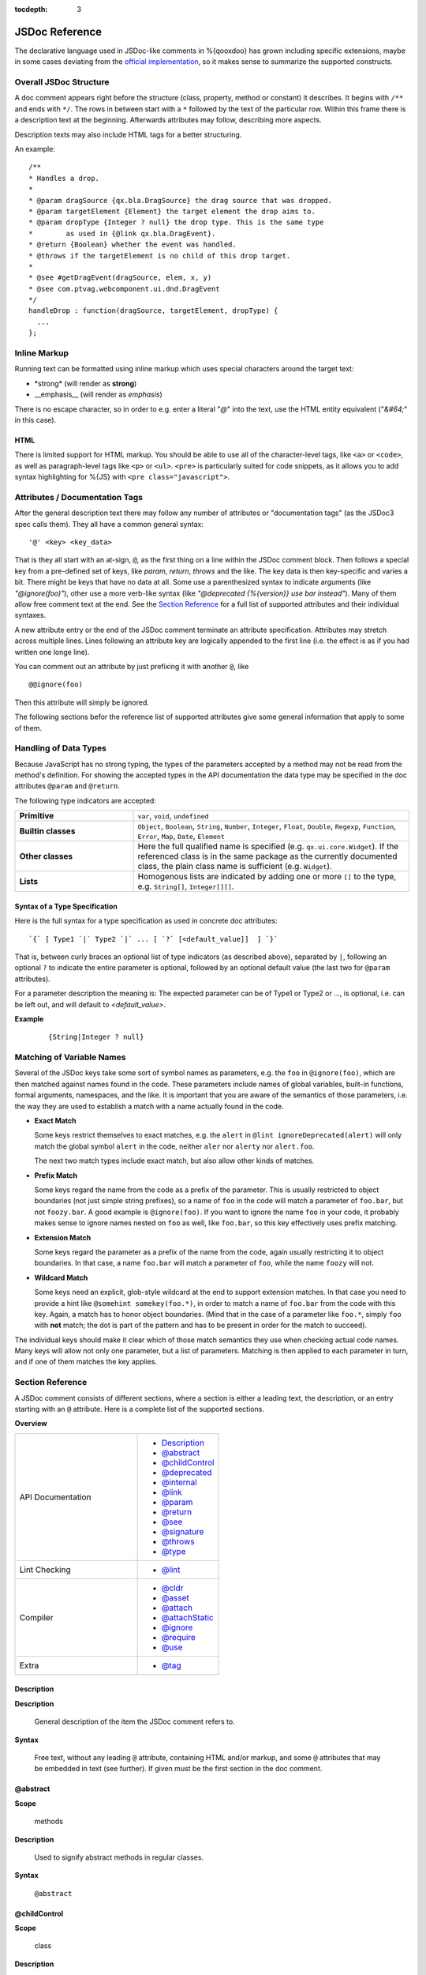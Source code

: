 :tocdepth: 3

JSDoc Reference
*************************

The declarative language used in JSDoc-like comments in %{qooxdoo} has grown including specific extensions, maybe in some cases deviating from the `official implementation <http://code.google.com/p/jsdoc-toolkit/>`_, so it makes sense to summarize the supported constructs.

.. _pages/development/api_jsdoc_ref#the_structure_of_a_documentation_comment:

Overall JSDoc Structure
========================================

A doc comment appears right before the structure (class, property, method or constant) it describes. It begins with ``/**`` and ends with ``*/``. The rows in between start with a ``*`` followed by the text of the particular row. Within this frame there is a description text at the beginning. Afterwards attributes may follow, describing more aspects.

Description texts may also include HTML tags for a better structuring.

An example:

::

    /**
    * Handles a drop.
    *
    * @param dragSource {qx.bla.DragSource} the drag source that was dropped.
    * @param targetElement {Element} the target element the drop aims to.
    * @param dropType {Integer ? null} the drop type. This is the same type
    *        as used in {@link qx.bla.DragEvent}.
    * @return {Boolean} whether the event was handled.
    * @throws if the targetElement is no child of this drop target.
    *
    * @see #getDragEvent(dragSource, elem, x, y)
    * @see com.ptvag.webcomponent.ui.dnd.DragEvent
    */
    handleDrop : function(dragSource, targetElement, dropType) {	
      ...
    };



.. _pages/development/api_jsdoc_ref#inline_markup:

Inline Markup
=============

Running text can be formatted using inline markup which uses special characters around the target text:

* \*strong\* (will render as **strong**)
* \_\_emphasis\_\_  (will render as *emphasis*)

There is no escape character, so in order to e.g. enter a literal "*@*" into the text, use the HTML entity equivalent ("*&#64;*" in this case).

HTML
-----

There is limited support for HTML markup. You should be able to use all of the
character-level tags, like ``<a>`` or ``<code>``, as well as paragraph-level
tags like ``<p>`` or ``<ul>``. ``<pre>`` is particularly suited for code
snippets, as it allows you to add syntax highlighting for %{JS} with ``<pre
class="javascript">``.

.. _pages/development/api_jsdoc_ref#attributes:

Attributes / Documentation Tags
=================================

After the general description text there may follow any number of attributes or
"documentation tags" (as the JSDoc3 spec calls them). They all have a common
general syntax::

  '@' <key> <key_data>

That is they all start with an at-sign, ``@``, as the first thing on a line within
the JSDoc comment block. Then follows a special key from a pre-defined set of
keys, like `param`, `return`, `throws` and the like. The key data is then
key-specific and varies a bit. There might be keys that have no data at all.
Some use a parenthesized syntax to indicate arguments (like `"@ignore(foo)"`),
other use a more verb-like syntax (like `"@deprecated {%{version}} use bar
instead"`). Many of them allow free comment text at the end. See the `Section
Reference`_ for a full list of supported attributes and their individual
syntaxes.

A new attribute entry or the end of the JSDoc comment terminate an attribute
specification. Attributes may stretch across multiple lines. Lines following an
attribute key are logically appended to the first line (i.e. the effect is as if
you had written one longe line).

You can comment out an attribute by just prefixing it with another ``@``, like

::
  
  @@ignore(foo)

Then this attribute will simply be ignored.

The following sections befor the reference list of supported attributes give some
general information that apply to some of them.


.. _pages/development/api_jsdoc_ref#handling_of_data_types:

Handling of Data Types
======================

Because JavaScript has no strong typing, the types of the parameters accepted by a method may not be read from the method's definition. For showing the accepted types in the API documentation the data type may be specified in the doc attributes ``@param`` and ``@return``.

The following type indicators are accepted:

.. list-table::
  :stub-columns: 1
  :widths: 30 70

  * - Primitive
    - ``var``, ``void``, ``undefined``
  * - Builtin classes
    - ``Object``, ``Boolean``, ``String``, ``Number``, ``Integer``, ``Float``,
      ``Double``, ``Regexp``, ``Function``, ``Error``, ``Map``, ``Date``,
      ``Element``
  * - Other classes
    - Here the full qualified name is specified (e.g. ``qx.ui.core.Widget``). If
      the referenced class is in the same package as the currently documented
      class, the plain class name is sufficient (e.g. ``Widget``).
  * - Lists
    - Homogenous lists are indicated by adding one or more ``[]`` to the type,
      e.g. ``String[]``, ``Integer[][]``.


.. _pages/development/api_jsdoc_ref#types_syntax:

Syntax of a Type Specification
--------------------------------

Here is the full syntax for a type specification as used in concrete doc
attributes::

  `{` [ Type1 `|` Type2 `|` ... [ `?` [<default_value]]  ] `}`

That is, between curly braces an optional list of type indicators (as described
above), separated by ``|``, following an optional ``?`` to indicate the entire
parameter is optional, followed by an optional default value (the last two for
``@param`` attributes).

For a parameter description the meaning is: The expected parameter can be of
Type1 or Type2 or ..., is optional, i.e. can be left out, and will default to
*<default_value>*.

**Example**

  ::
  
    {String|Integer ? null}


.. _pages/development/api_jsdoc_ref#symbol_matching:

Matching of Variable Names
===========================

Several of the JSDoc keys take some sort of symbol names as parameters, e.g. the
``foo`` in ``@ignore(foo)``, which are then matched against names found in the
code. These parameters include names of global variables, built-in functions,
formal arguments, namespaces, and the like. It is important that you are aware
of the semantics of those parameters, i.e. the way they are used to establish a
match with a name actually found in the code.

* **Exact Match**

  Some keys restrict themselves to exact matches, e.g. the ``alert`` in ``@lint
  ignoreDeprecated(alert)`` will only match the global symbol ``alert`` in the
  code, neither ``aler`` nor ``alerty`` nor ``alert.foo``.

  The next two match types include exact match, but also allow other kinds of
  matches.
* **Prefix Match**

  Some keys regard the name from the code as a prefix of the parameter. This is
  usually restricted to object boundaries (not just simple string prefixes), so
  a name of ``foo`` in the code will match a parameter of ``foo.bar``, but not
  ``foozy.bar``.
  A good example is ``@ignore(foo)``. If you want to ignore the name ``foo`` in
  your code, it probably makes sense to ignore names nested on ``foo`` as well,
  like ``foo.bar``, so this key effectively uses prefix matching.
* **Extension Match**

  Some keys regard the parameter as a prefix of the name from the code, again
  usually restricting it to object boundaries. In that case, a name ``foo.bar``
  will match a parameter of ``foo``, while the name ``foozy`` will not.
* **Wildcard Match**

  Some keys need an explicit, glob-style wildcard at the end to support
  extension matches. In that case you need to provide a hint like ``@somehint
  somekey(foo.*)``, in order to match a name of ``foo.bar`` from the code with
  this key. Again, a match has to honor object boundaries. (Mind that in the
  case of a parameter like ``foo.*``, simply ``foo`` with **not** match; the dot
  is part of the pattern and has to be present in order for the match to
  succeed).

The individual keys should make it clear which of those match semantics they use
when checking actual code names. Many keys will allow not only one parameter,
but a list of parameters. Matching is then applied to each parameter in turn,
and if one of them matches the key applies.



.. _pages/development/api_jsdoc_ref#supported_attributes:

Section Reference
====================

A JSDoc comment consists of different sections, where a section is either a leading text, the description, or an entry starting with an ``@`` attribute. Here is a complete list of the supported sections.

.. .. contents:: **Overview**
   :local:

**Overview**

.. list-table::
   :widths: 60 40

   * - API Documentation
     - * `Description`_ 
       * `@abstract`_
       * `@childControl`_
       * `@deprecated`_
       * `@internal`_
       * `@link`_
       * `@param`_ 
       * `@return`_ 
       * `@see`_ 
       * `@signature`_
       * `@throws`_
       * `@type`_
   * - Lint Checking
     - * `@lint`_
   * - Compiler
     - * `@cldr`_
       * `@asset`_
       * `@attach`_
       * `@attachStatic`_
       * `@ignore`_
       * `@require`_
       * `@use`_
   * - Extra
     - * `@tag`_


.. _pages/development/api_jsdoc_ref#description:

.. rst-class:: api-ref

Description
------------

**Description**

  General description of the item the JSDoc comment refers to. 

**Syntax**

  Free text, without any leading ``@`` attribute, containing HTML and/or markup, and some ``@`` attributes that may be embedded in text (see further). If given must be the first section in the doc comment.

.. _pages/development/api_jsdoc_ref#abstract:

.. rst-class:: api-ref

@abstract
-------------------------------------------

**Scope**

  methods

**Description**

  Used to signify abstract methods in regular classes.

**Syntax**

  ``@abstract``


.. _pages/development/api_jsdoc_ref#childControl:

.. rst-class:: api-ref

@childControl
-------------------------------------------

**Scope**

  class

**Description**

  In a class description of a widget that is composed of various sub-widgets the ``@childControl`` entry informs about those sub-widgets. This is relevant for users that want to apply a :ref:`custom theme <pages/desktop/ui_appearance#appearance>` to the widget (the name is the default appearance ID), or implement :ref:`own widgets <pages/desktop/ui_develop#child_controls>` that derive from this.

**Syntax**

  ``@childControl <name> { <type> } [<description>]``

**Parameters**

    .. list-table::
      :stub-columns: 1
      :widths: 30 70

      * - name
        - An identifying name for the child control
      * - type
        - The :ref:`type specification <pages/development/api_jsdoc_ref#types_syntax>` of the child control widget
      * - description
        - *(opt.)* What the child control is used for in the context of this widget
  
**Example**

  ::

    @childControl title {qx.ui.basic.Label} caption of the window



.. _pages/development/api_jsdoc_ref#param:

.. rst-class:: api-ref

@param
-------------------------------------------

**Scope**

  functions

**Description**

  Describes a parameter. ``@param`` is followed by the name of the parameter. Following that is the type in curly brackets (Example: ``{Integer}``), followed by the description text.

**Syntax**

  ``@param <name> { <type> } [<description>]``

**Parameters**

    .. list-table::
      :stub-columns: 1
      :widths: 30 70

      * -  name
        -  Name of formal parameter to function
      * - type
        - A :ref:`type specification <pages/development/api_jsdoc_ref#types_syntax>` like ``{Boolean | Integer ? 0}``
      * - description
        - *(opt.)* Descriptive text of the parameter
  
**Example**

  ::

    @param foo {Integer} The main factor



.. _pages/development/api_jsdoc_ref#type:

.. rst-class:: api-ref

@type
---------------------------

**Scope**

  Data

**Description**

  ``@type`` is usually used to document data items, esp. when the type is not immediately apparent in the code. This is for example the case when a class member is initialized with ``null`` and a value of some other type is then assigned in the constructor, so as to not share a single data value accross multiple instances.

**Syntax**

  ``@type { <type> } [<description>]``

**Parameters**

    .. list-table::
      :stub-columns: 1
      :widths: 30 70

      * - type
        - A :ref:`type indicator <pages/development/api_jsdoc_ref#types_syntax>` like ``Map``
      * - description
        - *(opt.)* Descriptive text of the type
  
**Example**

  ::

    @type {Map}



.. _pages/development/api_jsdoc_ref#return:

.. rst-class:: api-ref

@return
---------------------------

**Scope**

  functions

**Description**

  Describes the return value.

**Syntax**

  ``@return { <type> } [<description>]``

**Parameters**

    .. list-table::
      :stub-columns: 1
      :widths: 30 70

      * - type
        - The :ref:`type <pages/development/api_jsdoc_ref#types_syntax>` of the return value.
      * - description
        - *(opt.)* Descriptive text

**Example**

  ::

    @return {Integer} The sum of the arguments



.. _pages/development/api_jsdoc_ref#throws:

.. rst-class:: api-ref

@throws
--------------------------------------------

**Scope**

  Functions

**Description**

  Describes in which cases an exception is thrown.

**Syntax**

  ``@throws { <type> } [<description>]``

**Parameters**

  .. list-table::
    :stub-columns: 1
    :widths: 30 70

    * - type
      - The :ref:`type <pages/development/api_jsdoc_ref#types_syntax>` of the exception
    * - description
      - *(opt.)* Descriptive text under which circumstances this exception is thrown.

**Example**

  ::

    @throws {Error} If the parameter 'X' is out of range.

.. _pages/development/api_jsdoc_ref#see:

.. rst-class:: api-ref

@see
-----

**Description**

  Adds a cross reference to another structure (class, property, method or constant).
  
**Syntax**

  ``@see <class_item> [<link_text>]``

**Parameters**

  .. list-table::
     :stub-columns: 1
     :widths: 30 70

     * - class_item
       - A class item is either a class name, or a class name followed by a ``#``, followed by the name of a class attribute like property, method or constant. If you refer to a structure within the same class, then the class name may be omitted. If you refer to a class in the same package, then the package name before the class may be omitted. In all other cases you have to specify the fully qualified class name (e.g. ``qx.ui.table.Table``). Some examples:

         * ``qx.ui.form.Button`` refers to the class ``Button`` in the package ``qx.ui.form``.
         * ``qx.constant.Type#NUMBER`` links to the constant ``NUMBER`` of the class ``qx.constant.Type``.
         * ``qx.core.Init#defineMain`` refers to the method ``defineMain`` in the class ``qx.core.Init``
     * - link_text
       - An optional display text for the link. If missing ``<class_item>`` is shown.

**Example**

  ``@see qx.constant.Type#NUMBER the NUMBER types``

.. _pages/development/api_jsdoc_ref#link:

.. rst-class:: api-ref

@link
------

**Scope**

  Embedded in descriptive text, `Description`_.

**Description**
  
  The ``@link`` attribute is similar to the `@see`_ attribute, but it is used for linking within description texts. Unlike the other attributes, the ``@link`` attribute is not standalone, but in curly brackets and within the main description text or a description text of another attribute.

**Syntax**

  ``{ @link <class_item> [<link_text>] }``

**Parameters**

  See `@see`_.

**Example**

  ``You will find more information about NUMBER types {@link qx.constant.Type#NUMBER here}.``

.. _pages/development/api_jsdoc_ref#signature:

.. rst-class:: api-ref

@signature
-----------

**Scope**

  Functions

**Description**

  Sometimes the API documentation generator is not able to extract the method signature from the source code. This for example is the case when the method is defined using a ``qx.core.Environment`` selection, or if the method is assigned from a method constant like ``qx.lang.Function.returnTrue``. In these cases the method signature can be declared inside the documentation comment using the ``@signature`` attribute.  You can also add individual parameter names to the signature, but then need to provide ``@param`` entries for each of them.

**Syntax**

  ``@signature function ( <param>, ... )``

**Parameters**

  .. list-table::
    :stub-columns: 1
    :widths: 30 70

    * - param
      - Names for parameters; must match potential ``@param`` sections.

**Example**

  ::

      members :
        {
          /**
           * Always returns true
           *
           * @return {Boolean} returns true
           * @signature function()
           */
          sayTrue: qx.lang.Function.returnTrue;
        }

  With parameters::

      members :
        {
          /**
           * Always returns false, but takes some parameters.
           *
           * @return {Boolean} returns false
           *
           * @signature function(foo, bar, baz)
           * @param foo {String} ...
           * @param bar {Integer} ...
           * @param baz {Map} ...
           */
          sayFalse: function() {
            ...
          }
        }

.. _pages/development/api_jsdoc_ref#internal:

.. rst-class:: api-ref

@internal
-------------------------------------------

**Scope**

  Class, function

**Description**

  Mark the given entity as internal, i.e. not part of the library's public API. A method marked internal will be hidden in the Apiviewer. A class marked internal is still shown in the Apiviewer, but is highlighted as internal. Classes marked internal should not be instantiated in code using the library, internal methods should not be called from outside of it.

**Syntax**

  ``@internal``

**Example**

  ::

    @internal


.. _pages/development/api_jsdoc_ref#deprecated:

.. rst-class:: api-ref

@deprecated
-------------------------------------------

**Scope**

  Class, function

**Description**

  Mark the given entity as deprecated, i.e. library users should no longer use this entry. It will be removed over time.

**Syntax**

  ``@deprecated { <since_version> } [<description>]``

**Parameters**

    .. list-table::
      :stub-columns: 1
      :widths: 30 70

      * - since_version
        - qooxdoo version with which the corresponding item was deprecated
      * - description
        - *(opt.)* Descriptive text of the deprecation
  
**Example**

  ::

    @deprecated {2.1} Please use Object.keys instead


.. _pages/development/api_jsdoc_ref#lint:

.. rst-class:: api-ref

@lint
-------------------------------------------

**Description**

  Taylor warning messages for the source code. This attribute is evaluated at compile time, and influences the warnings issued by the generator. It has no relevance for the API documentation of the code.
  The general idea is to switch off warnings for certain situations in the code, mostly related to the identifiers used.

  Within one JSDoc comment, the same subkey can appear multiple times.

**Syntax**

  ``@lint <subkey> ( <name> ,... )``

**Parameters**

    .. list-table::
      :stub-columns: 1
      :widths: 30 70

      * - subkey
        - The following subkeys are supported:
             * **environmentNonLiteralKey**

               Don't warn about calls to `qx.core.Environment <http://demo.qooxdoo.org/%{version}/apiviewer/#qx.core.Environment>`_ methods without a literal key argument (as such calls cannot be optimized). With no argument, applies to all calls to *qx.core.Environment.(get|select)* in the scope. If given arguments, only the calls using the corresponding variables as keys are exempted.
             * **ignoreDeprecated**

               Use of deprecated globals (like ``alert``).
             * **ignoreNoLoopBlock**
               
               Don't warn about loop or condition statements which don't have a block (``{...}``) as body. Takes no argument.
             * **ignoreReferenceField**
               
               A class map member that is initialized with a reference value (object, array, map, ...), as those will be shared among class instances.
             * **ignoreUndefined**
               
               *(Deprecated)* This key is deprecated for the more general :ref:`@ignore <pages/development/api_jsdoc_ref#ignore>` hint.
             * **ignoreUnused**
               
               Scoped variables (function parameters, function expression's identifier, or variables declared with ``var``) which are never used.
             * **ignoreJsdocKey** *[Not yet implemented]*
               
               JSDoc @ keys which are either unknown (i.e. not documented on this page) or do not comply with the syntax given here.
      * - name
        - The identifier which the lint subkey should be applied to.
  

**Example**

  To turn off warnings for a global symbol ``foo`` that is not known to the generator, but will be available at runtime of the code, use

  ::

    @lint ignoreUndefined(foo)

  To silence warnings for non-literal key arguments in Environment calls use

  ::

    @lint environmentNonLiteralKey()

  To apply this only to calls using a specific key argument ``foo`` use

  ::

    @lint environmentNonLiteralKey(foo)


.. _pages/development/api_jsdoc_ref#cldr:

.. rst-class:: api-ref

@cldr
-------------------------------------------

**Scope**

  Class

**Description**

  This hint indicates that the class needs CLDR data (e.g. names of months or
  week-days). It takes no arguments.

**Syntax**

  ``@cldr()``

**Example**

  ``@cldr()``


.. _pages/development/api_jsdoc_ref#asset:

.. rst-class:: api-ref

@asset
-------------------------------------------

**Scope**

  Class

**Description**

  Request resources, like images, that this class uses to be included in a build.

  You can also use ``*`` as a wildcard character, to request entire
  resource namespaces: ``@asset(foo/*)`` will request all resources found under
  the "foo/" namespace.

**Syntax**

  ``@asset ( <resource_id> , [<resource_id>] )``

**Parameters**

    .. list-table::
      :stub-columns: 1
      :widths: 30 70

      * - resource_id
        - The resource ID or resource pattern to be added.

**Example**

  ``@asset(custom/test.png)``

  This will add the image ``custom/test.png`` to the build.

  ``@asset(custom/*)``

  Add all resources under the ``custom`` name space to the build.


.. _pages/development/api_jsdoc_ref#attach:

.. rst-class:: api-ref

@attach
-------------------------------------------

**Scope**

  Function

**Description**

  Attach the function to the *members* section of the given class, using the opt. second parameter as the member name.

**Syntax**

  ``@attach { <class> , [<feature_name>] }``

**Parameters**

    .. list-table::
      :stub-columns: 1
      :widths: 30 70

      * - class
        - Class ID where the function should be attached.
      * - feature_name
        - *(opt.)* Feature name under which the function should be attached; if missing, the original function name is used.

**Example**

  ``@attach{foo.MyClass, bar}``

  This will attach the given function to the class ``foo.MyClass`` as a member function, under the name ``bar``, so you can call it like ``f=new foo.MyClass(); f.bar()``.


.. _pages/development/api_jsdoc_ref#attachStatic:

.. rst-class:: api-ref

@attachStatic
-------------------------------------------

**Scope**

  Function

**Description**

  As with `@attach`_ above, but attach the function to the *statics* section of the given class, using the opt. second parameter as the statics' name.

**Syntax**

  ``@attachStatic { <class> , [<feature_name>] }``

**Parameters**

    .. list-table::
      :stub-columns: 1
      :widths: 30 70

      * - class
        - Class ID where the function should be attached.
      * - feature_name
        - *(opt.)* Feature name under which the function should be attached; if missing, the original function name is used.

**Example**

  ``@attachStatic{foo.MyClass, bar}``

  This will attach the given function to the class ``foo.MyClass`` as a static function, under the name ``bar``, so you can call it like ``foo.MyClass.bar()``.


.. _pages/development/api_jsdoc_ref#require:

.. rst-class:: api-ref

@require
-------------------------------------------

**Scope**

  File

**Description**

  Enforce the inclusion of a required class *before* the current code. Use this
  only if the generator cannot determine the dependency automatically.

  There is one special name, ``feature-checks``, which is reserved for internal
  use and shouldn't be used in normal application code. This will add all known
  feature check classes as load time dependencies to the current class.


**Syntax**

  ``@require ( <name> ,... )``

**Parameters**

    .. list-table::
      :stub-columns: 1
      :widths: 30 70

      * - name
        - Class name to include.

**Example**

  ``@require(qx.core.Object)``


.. _pages/development/api_jsdoc_ref#use:

.. rst-class:: api-ref

@use
-------------------------------------------

**Scope**

  File

**Description**

  Enforce the inclusion of a required class. Use this only if the generator
  cannot determine the dependency automatically. 

  There is one special name, ``feature-checks``, which is reserved for internal
  use and shouldn't be used in normal application code. This will add all known
  feature check classes as run time dependencies to the current class.

**Syntax**

  ``@use ( <name> ,... )``

**Parameters**

    .. list-table::
      :stub-columns: 1
      :widths: 30 70

      * - name
        - Class name to include.

**Example**

  ``@use(qx.core.Object)``


.. _pages/development/api_jsdoc_ref#ignore:

.. rst-class:: api-ref

@ignore
-------------------------------------------

**Scope**

  File, class, function

**Description**

  Ignore the occurrence of global symbols. This @ hint has two implications:

  * Don't warn about it if the symbol is unknown (i.e. is not in any known library
    or a known built-in), i.e. it influences the lint system.
  * Don't include the symbol in the build, i.e. it influences the compiler
    system which then also doesn't follow the symbol's dependencies.

  There are two special names that may be used in application code:

  * **auto-require** : Ignore all load time dependencies detected by the
    automatic analysis; they will not be added to the class' load dependencies.
    *This effectively turns off the automatic processing of load time
    dependencies for this class*.
  * **auto-use** : Ignore all run time dependencies detected by the automatic
    analysis; they will not be added to the class' run dependencies. *This
    effectively turns off the automatic processing of run time dependencies for
    this class*.

  You can also use ``*`` as a wildcard character, to ignore entire
  class APIs or namespaces: ``@ignore(foo.*)`` will ignore "foo"
  and any symbol starting with "foo.". Otherwise, matches are exact so
  `@ignore(foo)` will only ignore "foo", but not "foo.bar".


**Syntax**

  ``@ignore ( <name> ,... )``

**Parameters**

    .. list-table::
      :stub-columns: 1
      :widths: 30 70

      * - name
        - Class name to include. The name can include trailing wildcards, to
          ignore entire class APIs or namespaces, e.g. ``qx.dev.Debug.*`` or
          ``qx.dev.unit.*``.

**Example**

  ``@ignore(qx.dev.unit.TestSuite)``


.. _pages/development/api_jsdoc_ref#tag:

.. rst-class:: api-ref

@tag
-------------------------------------------

**Scope**

  any

**Description**

  The ``@tag`` entry allows to do arbitrary tagging on the entity that is being documented (class, method, ...). This allows for pre-processing of the source code with custom programs, e.g. to extract those tags and make them available to the application at runtime (see the :doc:`/pages/application/demobrowser` application for an example of this).

**Syntax**

  ``@tag <text>``

**Parameters**

    .. list-table::
      :stub-columns: 1
      :widths: 30 70

      * - text
        - Arbitrary text, usually short or composed tag names
  
**Example**

  ::

    @tag noPlayground
    @tag single value binding



